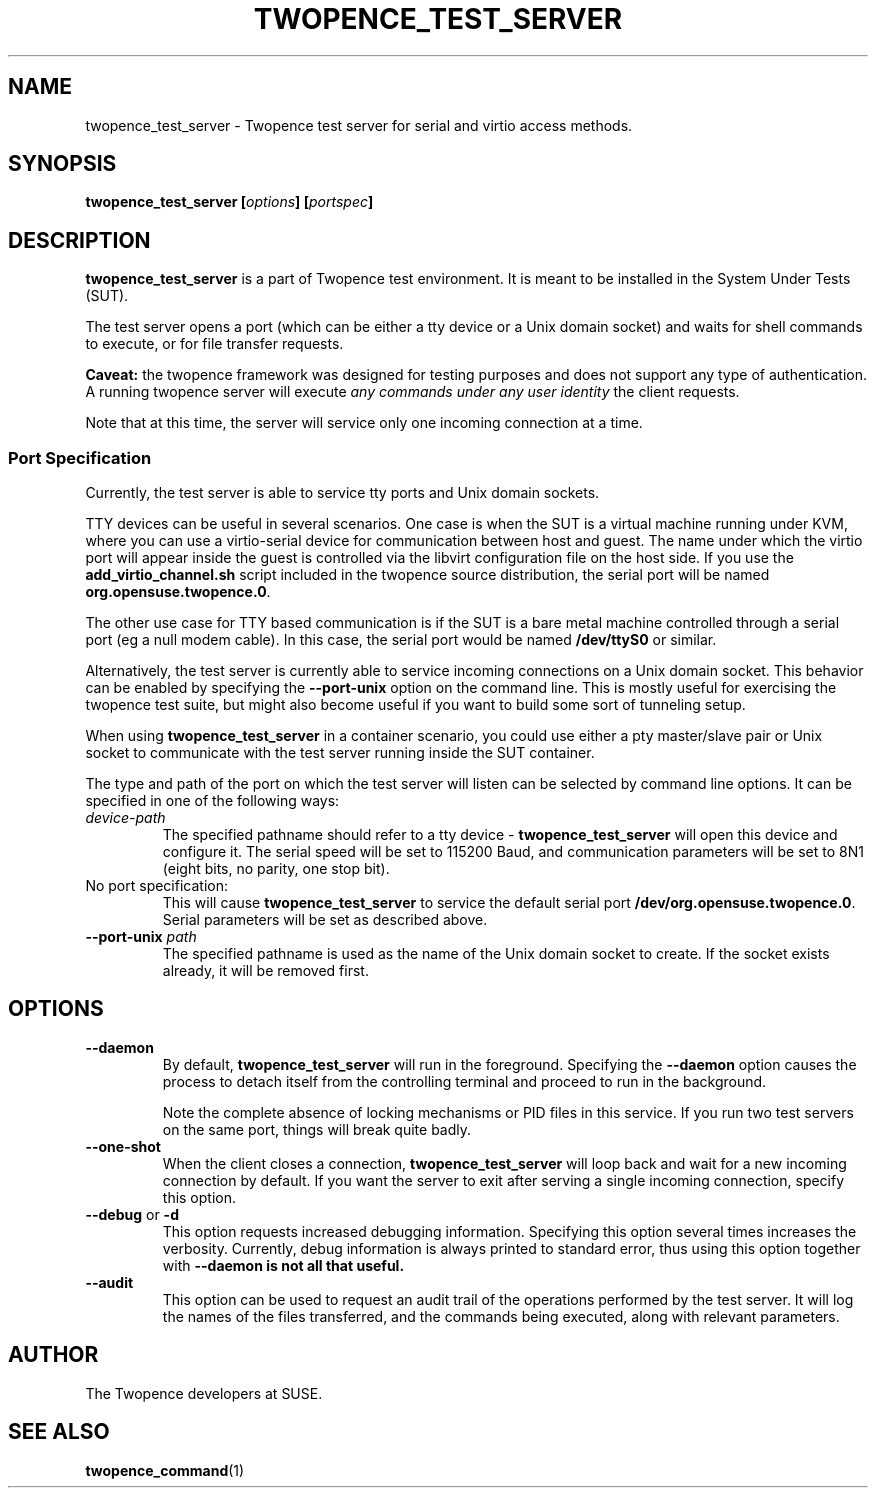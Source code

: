 .\" Process this file with
.\" groff -man -Tascii server.1
.\"
.\" Make this a variable in case we want to install it with a different
.\" name at some point :)
.ds SN \fBtwopence_test_server\fP
.\"
.TH TWOPENCE_TEST_SERVER "1" "March 2015" "Twopence 0.3.2" "Server side commands"

.SH NAME
twopence_test_server \- Twopence test server for serial and virtio access methods.

.SH SYNOPSIS
.BI "twopence_test_server [" options "] [" portspec "]

.\" --------------------------------------------------------------
.\"
.\"
.SH DESCRIPTION
.B twopence_test_server
is a part of Twopence test environment. It is meant to be installed in the
System Under Tests (SUT).
.PP
The test server opens a port (which can be either a tty device
or a Unix domain socket) and waits for shell commands to execute,
or for file transfer requests.
.PP
.B Caveat:
the twopence framework was designed for testing purposes and
does not support any type of authentication. A running twopence server
will execute
.I any commands under any user identity 
the client requests.
.PP
Note that at this time, the server will service only one incoming
connection at a time.
.\" --------------------------------------------------------------
.\"
.\"
.SS Port Specification
Currently, the test server is able to service tty ports and Unix
domain sockets.
.PP
TTY devices can be useful in several scenarios. One case is
when the SUT is a virtual machine running under KVM, where you can
use a virtio-serial device for communication between host and guest.
The name under which the virtio port will appear inside the guest is
controlled via the libvirt configuration file on the host side. If
you use the \fBadd_virtio_channel.sh\fP script included in the twopence
source distribution, the serial port will be named
\fBorg.opensuse.twopence.0\fP.
.PP
The other use case for TTY based communication is if the SUT is a
bare metal machine controlled through a serial port (eg a null modem
cable). In this case, the serial port would be named \fB/dev/ttyS0\fP
or similar.
.PP
Alternatively, the test server is currently able to service incoming
connections on a Unix domain socket. This behavior can be enabled
by specifying the \fB--port-unix\fP option on the command line. This
is mostly useful for exercising the twopence test suite, but might
also become useful if you want to build some sort of tunneling
setup.
.PP
When using \*(SN in a container scenario, you could use either a
pty master/slave pair or Unix socket to communicate with the test
server running inside the SUT container.
.PP
The type and path of the port on which the test server will listen can
be selected by command line options. It can be specified in one of the
following ways:
.IP "\fIdevice-path
The specified pathname should refer to a tty device - \*(SN will open
this device and configure it. The serial speed will be set to
115200 Baud, and communication parameters will be set to 8N1 (eight
bits, no parity, one stop bit).
.IP "No port specification:
This will cause \*(SN to service the default serial port
\fB/dev/org.opensuse.twopence.0\fP. Serial parameters will be set
as described above.
.IP "\fB--port-unix\fP \fIpath\fP
The specified pathname is used as the name of the Unix domain socket
to create. If the socket exists already, it will be removed first.
.PP
.\" --------------------------------------------------------------
.\"
.\"
.SH OPTIONS
.IP "\fB--daemon\fP
By default, \*(SN will run in the foreground. Specifying the \fB--daemon\fP option
causes the process to detach itself from the controlling terminal and proceed
to run in the background.
.IP
Note the complete absence of locking mechanisms or PID files in this service.
If you run two test servers on the same port, things will break quite badly.
.IP "\fB--one-shot\fP
When the client closes a connection, \*(SN will loop back and wait for a new
incoming connection by default. If you want the server to exit after serving
a single incoming connection, specify this option.
.IP "\fB--debug\fP or \fB-d\fP
This option requests increased debugging information. Specifying this option
several times increases the verbosity.
Currently, debug information is always printed to standard error, thus using
this option together with \fB--daemon\fB is not all that useful.
.IP "\fB--audit\fP
This option can be used to request an audit trail of the operations performed
by the test server. It will log the names of the files transferred, and the 
commands being executed, along with relevant parameters.
.\" --------------------------------------------------------------
.\"
.\"
.SH AUTHOR
The Twopence developers at SUSE.
.SH SEE ALSO
.BR twopence_command (1)

